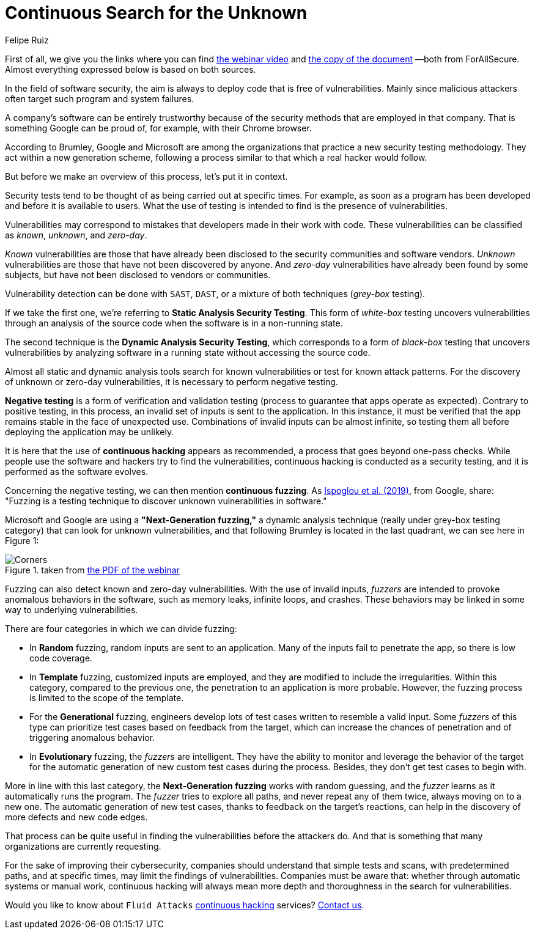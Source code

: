 :slug: fuzzing-forallsecure/
:date: 2020-03-31
:subtitle: ForAllSecure on the Next-Generation fuzzing
:category: opinions
:tags: fuzzing, cybersecurity, security-testing, hacking, vulnerability, business
:image: cover.png
:alt: Photo by David Kovalenko on Unsplash
:description: This post is based on the information given on February 11th by Brumley (ForAllSecure) in his webinar 'Continuous Fuzzing: The Trending Security Technique.'
:keywords: Fuzzing, Cybersecurity, Security Testing, Hacking, Vulnerability, Business, Pentesting, Ethical Hacking
:author: Felipe Ruiz
:writer: fruiz
:name: Felipe Ruiz
:about1: Cybersecurity Editor
:source: https://unsplash.com/photos/G85VuTpw6jg

= Continuous Search for the Unknown

First of all, we give you the links
where you can find link:https://www.brighttalk.com/webcast/17668/385891/continuous-fuzzing-the-trending-security-technique[the webinar video]
and link:https://go.forallsecure.com/hubfs/Content/Whitepapers/FY19%20WP%20What%20is%20NGF%20v5.0.pdf[the copy of the document] —both from ForAllSecure.
Almost everything expressed below is based on both sources.

In the field of software security,
the aim is always to deploy code that is free of vulnerabilities.
Mainly since malicious attackers often target such program and system failures.

A company's software can be entirely trustworthy
because of the security methods that are employed in that company.
That is something Google can be proud of,
for example, with their Chrome browser.

According to Brumley, Google and Microsoft are among the organizations
that practice a new security testing methodology.
They act within a new generation scheme,
following a process similar to that which a real hacker would follow.

But before we make an overview of this process, let's put it in context.

Security tests tend to be thought of as being carried out at specific times.
For example, as soon as a program has been developed
and before it is available to users.
What the use of testing is intended to find is the presence of vulnerabilities.

Vulnerabilities may correspond to mistakes
that developers made in their work with code.
These vulnerabilities can be classified as _known_, _unknown_, and _zero-day_.

_Known_ vulnerabilities are those that have already been disclosed
to the security communities and software vendors.
_Unknown_ vulnerabilities are those that have not been discovered by anyone.
And _zero-day_ vulnerabilities have already been found by some subjects,
but have not been disclosed to vendors or communities.

Vulnerability detection can be done with `SAST`, `DAST`,
or a mixture of both techniques (_grey-box_ testing).

If we take the first one,
we're referring to *Static Analysis Security Testing*.
This form of _white-box_ testing uncovers vulnerabilities
through an analysis of the source code
when the software is in a non-running state.

The second technique is the *Dynamic Analysis Security Testing*,
which corresponds to a form of _black-box_ testing
that uncovers vulnerabilities by analyzing software
in a running state without accessing the source code.

Almost all static and dynamic analysis tools search for known vulnerabilities
or test for known attack patterns.
For the discovery of unknown or zero-day vulnerabilities,
it is necessary to perform negative testing.

*Negative testing* is a form of verification and validation testing
(process to guarantee that apps operate as expected).
Contrary to positive testing,
in this process, an invalid set of inputs is sent to the application.
In this instance, it must be verified that the app remains stable
in the face of unexpected use.
Combinations of invalid inputs can be almost infinite,
so testing them all before deploying the application may be unlikely.

It is here that the use of *continuous hacking* appears as recommended,
a process that goes beyond one-pass checks.
While people use the software and hackers try to find the vulnerabilities,
continuous hacking is conducted as a security testing,
and it is performed as the software evolves.

Concerning the negative testing, we can then mention *continuous fuzzing*.
As link:https://nebelwelt.net/files/20SEC.pdf[Ispoglou et al. (2019)], from Google, share:
"Fuzzing is a testing technique
to discover unknown vulnerabilities in software."

Microsoft and Google are using a *"Next-Generation fuzzing,"*
a dynamic analysis technique (really under grey-box testing category)
that can look for unknown vulnerabilities,
and that following Brumley is located in the last quadrant,
we can see here in Figure 1:

.taken from link:http://public2.brighttalk.com/resource/core/253964/2019---isaca-presentation-v21-brighttalk_558794.pdf[the PDF of the webinar]
image::corners.png[Corners]

Fuzzing can also detect known and zero-day vulnerabilities.
With the use of invalid inputs,
_fuzzers_ are intended to provoke anomalous behaviors in the software,
such as memory leaks, infinite loops, and crashes.
These behaviors may be linked in some way to underlying vulnerabilities.

There are four categories in which we can divide fuzzing:

- In *Random* fuzzing, random inputs are sent to an application.
Many of the inputs fail to penetrate the app, so there is low code coverage.

- In *Template* fuzzing, customized inputs are employed,
and they are modified to include the irregularities.
Within this category, compared to the previous one,
the penetration to an application is more probable.
However, the fuzzing process is limited to the scope of the template.

- For the *Generational* fuzzing,
engineers develop lots of test cases written to resemble a valid input.
Some _fuzzers_ of this type can prioritize test cases
based on feedback from the target,
which can increase the chances of penetration
and of triggering anomalous behavior.

- In *Evolutionary* fuzzing, the _fuzzers_ are intelligent.
They have the ability to monitor and leverage the behavior of the target
for the automatic generation of new custom test cases during the process.
Besides, they don't get test cases to begin with.

More in line with this last category,
the *Next-Generation fuzzing* works with random guessing,
and the _fuzzer_ learns as it automatically runs the program.
The _fuzzer_ tries to explore all paths, and never repeat any of them twice,
always moving on to a new one.
The automatic generation of new test cases,
thanks to feedback on the target's reactions,
can help in the discovery of more defects and new code edges.

That process can be quite useful in finding the vulnerabilities
before the attackers do.
And that is something that many organizations are currently requesting.

For the sake of improving their cybersecurity,
companies should understand that simple tests and scans,
with predetermined paths, and at specific times,
may limit the findings of vulnerabilities.
Companies must be aware that:
whether through automatic systems or manual work,
continuous hacking will always mean more depth and thoroughness
in the search for vulnerabilities.

Would you like to know about `Fluid Attacks` [inner]#link:../../services/continuous-hacking/[continuous hacking]# services?
[inner]#link:../../contact-us/[Contact us]#.
